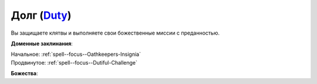 .. title:: Домен долга (Duty Domain)

.. rst-class:: domain
.. _Domain--Duty:

Долг (`Duty <https://2e.aonprd.com/Domains.aspx?ID=45>`_)
=============================================================================================================

Вы защищаете клятвы и выполняете свои божественные миссии с преданностью.

**Доменные заклинания**:

| Начальное: :ref:`spell--focus--Oathkeepers-Insignia`
| Продвинутое: :ref:`spell--focus--Dutiful-Challenge`


**Божества**:

.. hlist::
	:columns: 2

	* :doc:`/lost_omens/Deity/Core/Abadar`
	* :doc:`/lost_omens/Deity/Core/Asmodeus`
	* :doc:`/lost_omens/Deity/Core/Erastil`
	* :doc:`/lost_omens/Deity/Core/Iomedae`
	* :doc:`/lost_omens/Deity/Core/Torag`
	* :ref:`Pantheon--Dwarven`
	* :ref:`Pantheon--The-Godclaw`
	* :doc:`/lost_omens/Deity/Other/Shizuru`
	* :doc:`/lost_omens/Deity/Archdevil/Dispater`
	* :doc:`/lost_omens/Deity/Archdevil/Moloch`
	* :doc:`/lost_omens/Deity/Empyreal-Lord/Ragathiel`
	* :doc:`/lost_omens/Deity/Empyreal-Lord/Vildeis`
	* :doc:`/lost_omens/Deity/Empyreal-Lord/Dammerich`
	* :doc:`/lost_omens/Deity/Empyreal-Lord/Tanagaar`
